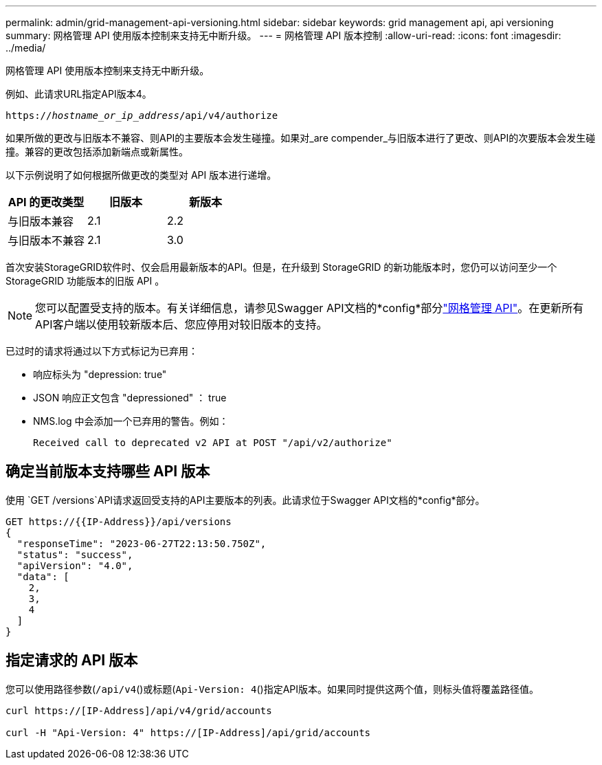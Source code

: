 ---
permalink: admin/grid-management-api-versioning.html 
sidebar: sidebar 
keywords: grid management api, api versioning 
summary: 网格管理 API 使用版本控制来支持无中断升级。 
---
= 网格管理 API 版本控制
:allow-uri-read: 
:icons: font
:imagesdir: ../media/


[role="lead"]
网格管理 API 使用版本控制来支持无中断升级。

例如、此请求URL指定API版本4。

`https://_hostname_or_ip_address_/api/v4/authorize`

如果所做的更改与旧版本不兼容、则API的主要版本会发生碰撞。如果对_are compender_与旧版本进行了更改、则API的次要版本会发生碰撞。兼容的更改包括添加新端点或新属性。

以下示例说明了如何根据所做更改的类型对 API 版本进行递增。

[cols="1a,1a,1a"]
|===
| API 的更改类型 | 旧版本 | 新版本 


 a| 
与旧版本兼容
 a| 
2.1
 a| 
2.2



 a| 
与旧版本不兼容
 a| 
2.1
 a| 
3.0



 a| 
3.0
 a| 
4.0

|===
首次安装StorageGRID软件时、仅会启用最新版本的API。但是，在升级到 StorageGRID 的新功能版本时，您仍可以访问至少一个 StorageGRID 功能版本的旧版 API 。


NOTE: 您可以配置受支持的版本。有关详细信息，请参见Swagger API文档的*config*部分link:../admin/using-grid-management-api.html["网格管理 API"]。在更新所有API客户端以使用较新版本后、您应停用对较旧版本的支持。

已过时的请求将通过以下方式标记为已弃用：

* 响应标头为 "depression: true"
* JSON 响应正文包含 "depressioned" ： true
* NMS.log 中会添加一个已弃用的警告。例如：
+
[listing]
----
Received call to deprecated v2 API at POST "/api/v2/authorize"
----




== 确定当前版本支持哪些 API 版本

使用 `GET /versions`API请求返回受支持的API主要版本的列表。此请求位于Swagger API文档的*config*部分。

[listing]
----
GET https://{{IP-Address}}/api/versions
{
  "responseTime": "2023-06-27T22:13:50.750Z",
  "status": "success",
  "apiVersion": "4.0",
  "data": [
    2,
    3,
    4
  ]
}
----


== 指定请求的 API 版本

您可以使用路径参数(`/api/v4`()或标题(`Api-Version: 4`()指定API版本。如果同时提供这两个值，则标头值将覆盖路径值。

[listing]
----
curl https://[IP-Address]/api/v4/grid/accounts

curl -H "Api-Version: 4" https://[IP-Address]/api/grid/accounts
----